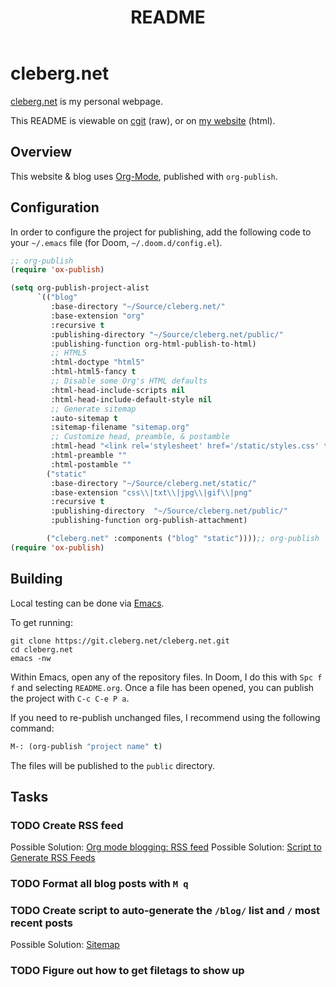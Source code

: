 #+title: README
#+description: Project README.

* cleberg.net

[[https://cleberg.net][cleberg.net]] is my personal webpage.

This README is viewable on [[https://git.cleberg.net/cleberg.net.git/tree/README.org][cgit]] (raw), or on [[https://cleberg.net/README.html][my website]] (html).

** Overview

This website & blog uses [[https://orgmode.org/][Org-Mode]], published with =org-publish=.

** Configuration

In order to configure the project for publishing, add the following code to your =~/.emacs= file (for Doom, =~/.doom.d/config.el=).

#+begin_src lisp
;; org-publish
(require 'ox-publish)

(setq org-publish-project-alist
      `(("blog"
         :base-directory "~/Source/cleberg.net/"
         :base-extension "org"
         :recursive t
         :publishing-directory "~/Source/cleberg.net/public/"
         :publishing-function org-html-publish-to-html)
         ;; HTML5
         :html-doctype "html5"
         :html-html5-fancy t
         ;; Disable some Org's HTML defaults
         :html-head-include-scripts nil
         :html-head-include-default-style nil
         ;; Generate sitemap
         :auto-sitemap t
         :sitemap-filename "sitemap.org"
         ;; Customize head, preamble, & postamble
         :html-head "<link rel='stylesheet' href='/static/styles.css' type='text/css'>"
         :html-preamble ""
         :html-postamble ""
        ("static"
         :base-directory "~/Source/cleberg.net/static/"
         :base-extension "css\\|txt\\|jpg\\|gif\\|png"
         :recursive t
         :publishing-directory  "~/Source/cleberg.net/public/"
         :publishing-function org-publish-attachment)

        ("cleberg.net" :components ("blog" "static"))));; org-publish
(require 'ox-publish)
#+end_src

** Building

Local testing can be done via [[https://www.gnu.org/software/emacs/][Emacs]].

To get running:

#+begin_src shell
git clone https://git.cleberg.net/cleberg.net.git
cd cleberg.net
emacs -nw
#+end_src

Within Emacs, open any of the repository files. In Doom, I do this with =Spc f f= and selecting =README.org=. Once a file has been opened, you can publish the project with =C-c C-e P a=.

If you need to re-publish unchanged files, I recommend using the following command:

#+begin_src lisp
M-: (org-publish "project name" t)
#+end_src

The files will be published to the =public= directory.

** Tasks

*** TODO Create RSS feed
Possible Solution: [[https://writepermission.com/org-blogging-rss-feed.html][Org mode blogging: RSS feed]]
Possible Solution: [[https://www.zoraster.org/blog/script-to-generate-rss-feed][Script to Generate RSS Feeds]]
*** TODO Format all blog posts with =M q=
*** TODO Create script to auto-generate the =/blog/= list and =/= most recent posts
Possible Solution: [[https://taingram.org/blog/org-mode-blog.html#orgde61a58][Sitemap]]
*** TODO Figure out how to get filetags to show up
